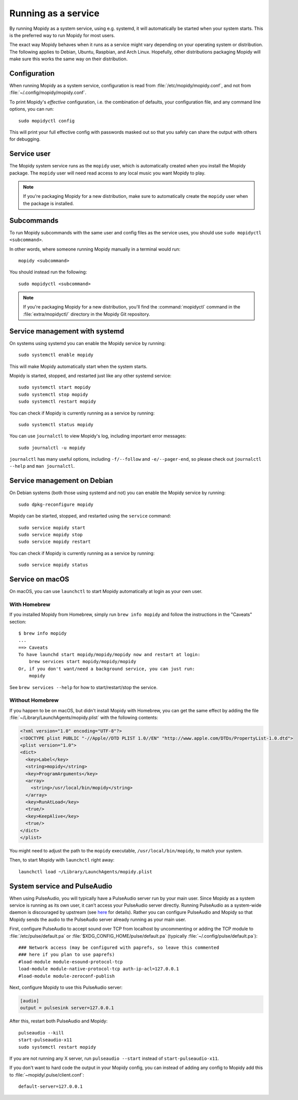 .. _service:

********************
Running as a service
********************

By running Mopidy as a system service, using e.g. systemd, it will
automatically be started when your system starts. This is the preferred
way to run Mopidy for most users.

The exact way Mopidy behaves when it runs as a service might vary depending
on your operating system or distribution.
The following applies to Debian, Ubuntu, Raspbian, and Arch Linux.
Hopefully, other distributions packaging Mopidy will make sure this works
the same way on their distribution.


Configuration
=============

When running Mopidy as a system service, configuration is read from
:file:`/etc/mopidy/mopidy.conf`,
and not from :file:`~/.config/mopidy/mopidy.conf`.

To print Mopidy's *effective* configuration, i.e. the combination of defaults,
your configuration file, and any command line options, you can run::

    sudo mopidyctl config

This will print your full effective config with passwords masked out so that
you safely can share the output with others for debugging.


Service user
============

The Mopidy system service runs as the ``mopidy`` user, which is automatically
created when you install the Mopidy package. The ``mopidy`` user will need
read access to any local music you want Mopidy to play.

.. note::
    If you're packaging Mopidy for a new distribution, make sure to
    automatically create the ``mopidy`` user when the package is installed.


Subcommands
===========

To run Mopidy subcommands with the same user and config files as the service
uses, you should use ``sudo mopidyctl <subcommand>``.

In other words, where someone running Mopidy manually in a terminal would run::

    mopidy <subcommand>

You should instead run the following::

    sudo mopidyctl <subcommand>


.. note::
    If you're packaging Mopidy for a new distribution, you'll find the
    :command:`mopidyctl` command in the :file:`extra/mopidyctl/` directory in
    the Mopidy Git repository.


Service management with systemd
===============================

On systems using systemd you can enable the Mopidy service by running::

    sudo systemctl enable mopidy

This will make Mopidy automatically start when the system starts.

Mopidy is started, stopped, and restarted just like any other systemd service::

    sudo systemctl start mopidy
    sudo systemctl stop mopidy
    sudo systemctl restart mopidy

You can check if Mopidy is currently running as a service by running::

    sudo systemctl status mopidy

You can use ``journalctl`` to view Mopidy's log,
including important error messages::

    sudo journalctl -u mopidy

``journalctl`` has many useful options,
including ``-f/--follow`` and ``-e/--pager-end``,
so please check out ``journalctl --help`` and ``man journalctl``.


Service management on Debian
============================

On Debian systems (both those using systemd and not) you can enable the Mopidy
service by running::

    sudo dpkg-reconfigure mopidy

Mopidy can be started, stopped, and restarted using the ``service`` command::

    sudo service mopidy start
    sudo service mopidy stop
    sudo service mopidy restart

You can check if Mopidy is currently running as a service by running::

    sudo service mopidy status


Service on macOS
================

On macOS, you can use ``launchctl`` to start Mopidy automatically at login
as your own user.

With Homebrew
-------------

If you installed Mopidy from Homebrew, simply run ``brew info mopidy`` and
follow the instructions in the "Caveats" section::

    $ brew info mopidy
    ...
    ==> Caveats
    To have launchd start mopidy/mopidy/mopidy now and restart at login:
        brew services start mopidy/mopidy/mopidy
    Or, if you don't want/need a background service, you can just run:
        mopidy

See ``brew services --help`` for how to start/restart/stop the service.

Without Homebrew
----------------

If you happen to be on macOS, but didn't install Mopidy with Homebrew, you can
get the same effect by adding the file
:file:`~/Library/LaunchAgents/mopidy.plist` with the following contents:

.. code:: xml

    <?xml version="1.0" encoding="UTF-8"?>
    <!DOCTYPE plist PUBLIC "-//Apple//DTD PLIST 1.0//EN" "http://www.apple.com/DTDs/PropertyList-1.0.dtd">
    <plist version="1.0">
    <dict>
      <key>Label</key>
      <string>mopidy</string>
      <key>ProgramArguments</key>
      <array>
        <string>/usr/local/bin/mopidy</string>
      </array>
      <key>RunAtLoad</key>
      <true/>
      <key>KeepAlive</key>
      <true/>
    </dict>
    </plist>

You might need to adjust the path to the ``mopidy`` executable,
``/usr/local/bin/mopidy``, to match your system.

Then, to start Mopidy with ``launchctl`` right away::

    launchctl load ~/Library/LaunchAgents/mopidy.plist


System service and PulseAudio
=============================

When using PulseAudio, you will typically have a PulseAudio server run by your
main user. Since Mopidy as a system service is running as its own user,
it can't access your PulseAudio server directly.
Running PulseAudio as a system-wide daemon is discouraged by upstream
(see `here
<https://www.freedesktop.org/wiki/Software/PulseAudio/Documentation/User/WhatIsWrongWithSystemWide/>`_
for details). Rather you can configure PulseAudio and Mopidy so that Mopidy
sends the audio to the PulseAudio server already running as your main user.

First, configure PulseAudio to accept sound over TCP from localhost by
uncommenting or adding the TCP module to :file:`/etc/pulse/default.pa` or
:file:`$XDG_CONFIG_HOME/pulse/default.pa` (typically
:file:`~/.config/pulse/default.pa`)::

    ### Network access (may be configured with paprefs, so leave this commented
    ### here if you plan to use paprefs)
    #load-module module-esound-protocol-tcp
    load-module module-native-protocol-tcp auth-ip-acl=127.0.0.1
    #load-module module-zeroconf-publish

Next, configure Mopidy to use this PulseAudio server:

.. code-block:: ini

    [audio]
    output = pulsesink server=127.0.0.1

After this, restart both PulseAudio and Mopidy::

    pulseaudio --kill
    start-pulseaudio-x11
    sudo systemctl restart mopidy

If you are not running any X server, run ``pulseaudio --start`` instead of
``start-pulseaudio-x11``.

If you don't want to hard code the output in your Mopidy config, you can
instead of adding any config to Mopidy add this to
:file:`~mopidy/.pulse/client.conf`::

    default-server=127.0.0.1

